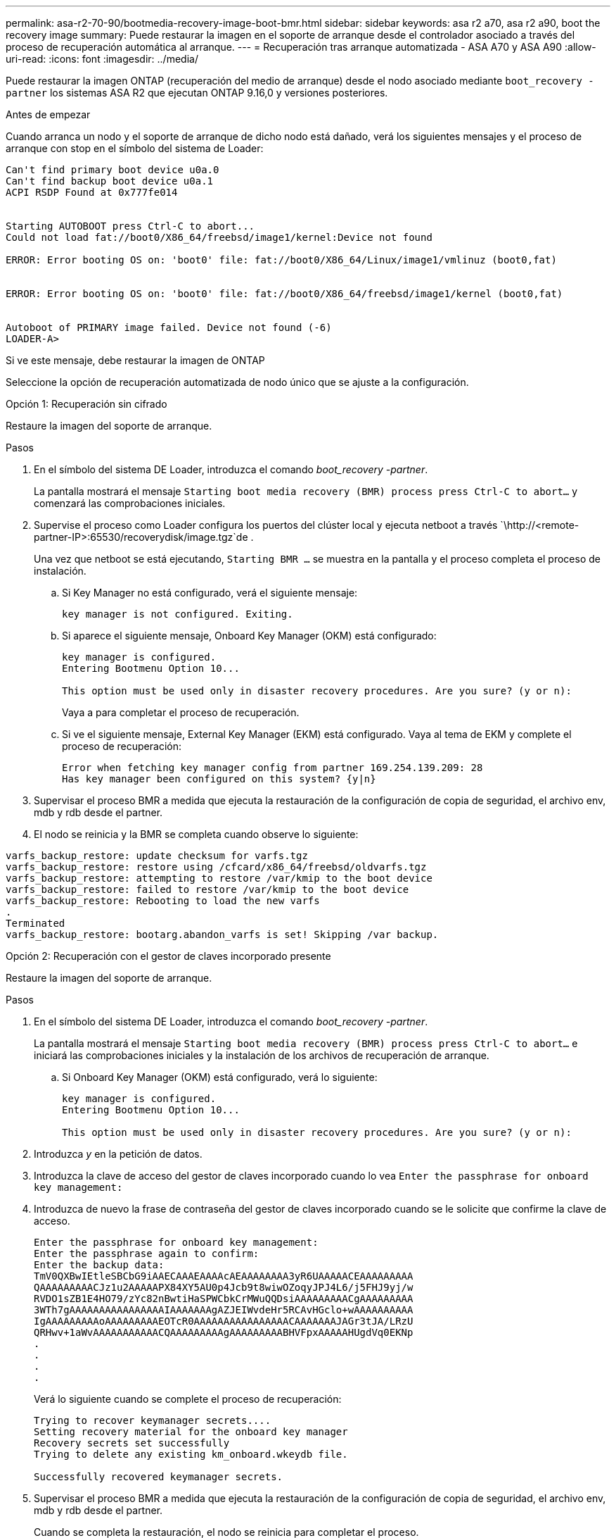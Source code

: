 ---
permalink: asa-r2-70-90/bootmedia-recovery-image-boot-bmr.html 
sidebar: sidebar 
keywords: asa r2 a70, asa r2 a90, boot the recovery image 
summary: Puede restaurar la imagen en el soporte de arranque desde el controlador asociado a través del proceso de recuperación automática al arranque. 
---
= Recuperación tras arranque automatizada - ASA A70 y ASA A90
:allow-uri-read: 
:icons: font
:imagesdir: ../media/


[role="lead"]
Puede restaurar la imagen ONTAP (recuperación del medio de arranque) desde el nodo asociado mediante `boot_recovery -partner` los sistemas ASA R2 que ejecutan ONTAP 9.16,0 y versiones posteriores.

.Antes de empezar
Cuando arranca un nodo y el soporte de arranque de dicho nodo está dañado, verá los siguientes mensajes y el proceso de arranque con stop en el símbolo del sistema de Loader:

....

Can't find primary boot device u0a.0
Can't find backup boot device u0a.1
ACPI RSDP Found at 0x777fe014


Starting AUTOBOOT press Ctrl-C to abort...
Could not load fat://boot0/X86_64/freebsd/image1/kernel:Device not found

ERROR: Error booting OS on: 'boot0' file: fat://boot0/X86_64/Linux/image1/vmlinuz (boot0,fat)


ERROR: Error booting OS on: 'boot0' file: fat://boot0/X86_64/freebsd/image1/kernel (boot0,fat)


Autoboot of PRIMARY image failed. Device not found (-6)
LOADER-A>

....
Si ve este mensaje, debe restaurar la imagen de ONTAP

Seleccione la opción de recuperación automatizada de nodo único que se ajuste a la configuración.

[role="tabbed-block"]
====
.Opción 1: Recuperación sin cifrado
--
Restaure la imagen del soporte de arranque.

.Pasos
. En el símbolo del sistema DE Loader, introduzca el comando _boot_recovery -partner_.
+
La pantalla mostrará el mensaje `Starting boot media recovery (BMR) process press Ctrl-C to abort...` y comenzará las comprobaciones iniciales.

. Supervise el proceso como Loader configura los puertos del clúster local y ejecuta netboot a través `\http://<remote-partner-IP>:65530/recoverydisk/image.tgz`de .
+
Una vez que netboot se está ejecutando, `Starting BMR ...` se muestra en la pantalla y el proceso completa el proceso de instalación.

+
.. Si Key Manager no está configurado, verá el siguiente mensaje:
+
....
key manager is not configured. Exiting.
....
.. Si aparece el siguiente mensaje, Onboard Key Manager (OKM) está configurado:
+
....

key manager is configured.
Entering Bootmenu Option 10...

This option must be used only in disaster recovery procedures. Are you sure? (y or n):

....
+
Vaya a para completar el proceso de recuperación.

.. Si ve el siguiente mensaje, External Key Manager (EKM) está configurado. Vaya al tema de EKM y complete el proceso de recuperación:
+
....
Error when fetching key manager config from partner 169.254.139.209: 28
Has key manager been configured on this system? {y|n}

....


. Supervisar el proceso BMR a medida que ejecuta la restauración de la configuración de copia de seguridad, el archivo env, mdb y rdb desde el partner.
. El nodo se reinicia y la BMR se completa cuando observe lo siguiente:


....

varfs_backup_restore: update checksum for varfs.tgz
varfs_backup_restore: restore using /cfcard/x86_64/freebsd/oldvarfs.tgz
varfs_backup_restore: attempting to restore /var/kmip to the boot device
varfs_backup_restore: failed to restore /var/kmip to the boot device
varfs_backup_restore: Rebooting to load the new varfs
.
Terminated
varfs_backup_restore: bootarg.abandon_varfs is set! Skipping /var backup.

....
--
.Opción 2: Recuperación con el gestor de claves incorporado presente
--
Restaure la imagen del soporte de arranque.

.Pasos
. En el símbolo del sistema DE Loader, introduzca el comando _boot_recovery -partner_.
+
La pantalla mostrará el mensaje `Starting boot media recovery (BMR) process press Ctrl-C to abort...` e iniciará las comprobaciones iniciales y la instalación de los archivos de recuperación de arranque.

+
.. Si Onboard Key Manager (OKM) está configurado, verá lo siguiente:
+
....
key manager is configured.
Entering Bootmenu Option 10...

This option must be used only in disaster recovery procedures. Are you sure? (y or n):
....


. Introduzca _y_ en la petición de datos.
. Introduzca la clave de acceso del gestor de claves incorporado cuando lo vea `Enter the passphrase for onboard key management:`
. Introduzca de nuevo la frase de contraseña del gestor de claves incorporado cuando se le solicite que confirme la clave de acceso.
+
....
Enter the passphrase for onboard key management:
Enter the passphrase again to confirm:
Enter the backup data:
TmV0QXBwIEtleSBCbG9iAAECAAAEAAAAcAEAAAAAAAA3yR6UAAAAACEAAAAAAAAA
QAAAAAAAAACJz1u2AAAAAPX84XY5AU0p4Jcb9t8wiwOZoqyJPJ4L6/j5FHJ9yj/w
RVDO1sZB1E4HO79/zYc82nBwtiHaSPWCbkCrMWuQQDsiAAAAAAAAACgAAAAAAAAA
3WTh7gAAAAAAAAAAAAAAAAIAAAAAAAgAZJEIWvdeHr5RCAvHGclo+wAAAAAAAAAA
IgAAAAAAAAAoAAAAAAAAAEOTcR0AAAAAAAAAAAAAAAACAAAAAAAJAGr3tJA/LRzU
QRHwv+1aWvAAAAAAAAAAACQAAAAAAAAAgAAAAAAAAABHVFpxAAAAAHUgdVq0EKNp
.
.
.
.
....
+
Verá lo siguiente cuando se complete el proceso de recuperación:

+
....
Trying to recover keymanager secrets....
Setting recovery material for the onboard key manager
Recovery secrets set successfully
Trying to delete any existing km_onboard.wkeydb file.

Successfully recovered keymanager secrets.
....
. Supervisar el proceso BMR a medida que ejecuta la restauración de la configuración de copia de seguridad, el archivo env, mdb y rdb desde el partner.
+
Cuando se completa la restauración, el nodo se reinicia para completar el proceso.



--
.Opción 3: Recuperación con External Key Manager presente
--
Restaure la imagen del soporte de arranque.

.Pasos
. En el símbolo del sistema DE Loader, introduzca el comando _boot_recovery -partner_.
+
La pantalla mostrará el mensaje `Starting boot media recovery (BMR) process press Ctrl-C to abort...` e iniciará las comprobaciones iniciales y la instalación de los archivos de recuperación de arranque.

+
.. Si External Key Manager (EKM) está configurado, aparecerá lo siguiente:
+
....
Error when fetching key manager config from partner 169.254.139.209: 28
Has key manager been configured on this system? {y|n}
....
.. Introduzca _y_ si se ha configurado un gestor de claves.
+
....
key manager is configured.
Entering Bootmenu Option 11...
....


+
La opción bootmenu 11 solicitará al usuario toda la información de configuración de EKM para que los archivos de configuración puedan ser reconstruidos.

. Introduzca la configuración de EKM en cada petición de datos.
+
*NOTA:* La mayor parte de esta información fue ingresada cuando EKM fue originalmente habilitado. Debe introducir la misma información que se introdujo durante la configuración inicial de EKM.

. Compruebe que `Keystore UUID` los y `Cluster UUID` son correctos.
+
.. En el nodo del partner, recupere el UUID de clúster con  `cluster identity show`el comando.
.. En el nodo asociado, recupere el UUID de almacén de claves con el `vserver show -type admin` comando y `key-manager keystore show -vserver <nodename>` el comando.
.. Introduzca los valores para UUID del almacén de claves y UUID de clúster cuando se le solicite.
+
*NOTA:* Si el nodo asociado no está disponible, el UUID de almacén de claves y el UUID de clúster se pueden obtener de la clave Mroot-AK ubicada en el servidor de claves configurado.

+
Verifique `x-NETAPP-ClusterName: <cluster name>` para el UUID de clúster y `x-NETAPP-KeyUsage: "MROOT-AK"` los atributos de UUID de almacén de claves a fin de asegurarse de tener las claves correctas.



. Si la clave se restaura correctamente, el proceso de recuperación continúa y reinicia el nodo.


--
====